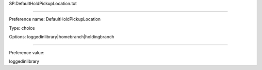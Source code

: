 SP.DefaultHoldPickupLocation.txt

----------

Preference name: DefaultHoldPickupLocation

Type: choice

Options: loggedinlibrary|homebranch|holdingbranch

----------

Preference value: 



loggedinlibrary


























